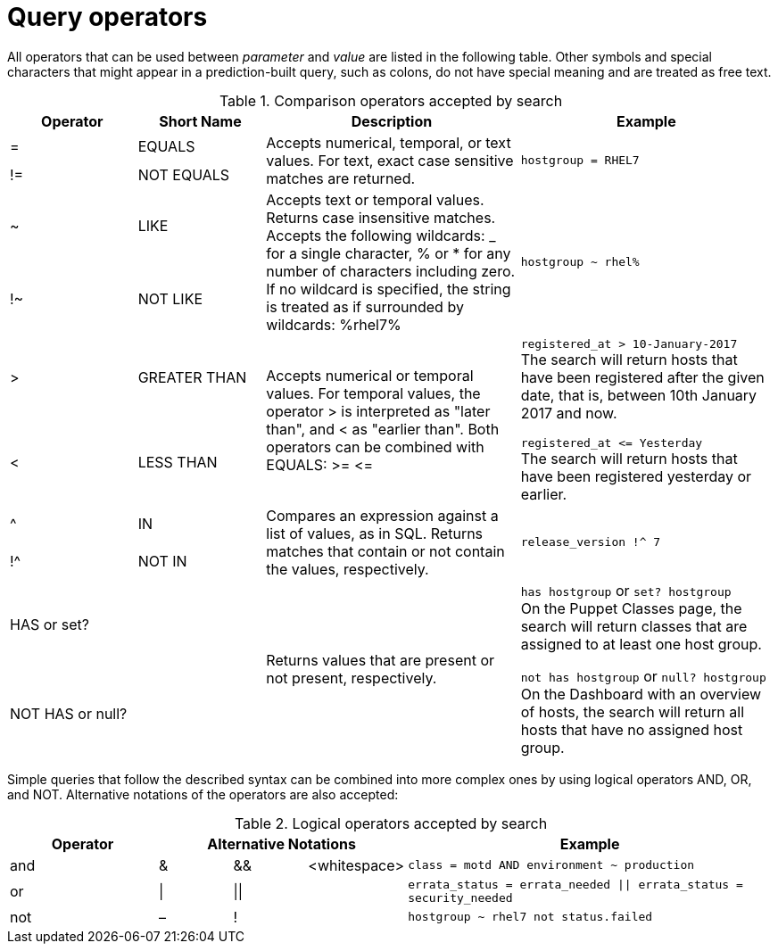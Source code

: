 [id="Query_Operators_{context}"]
= Query operators

All operators that can be used between _parameter_ and _value_ are listed in the following table.
Other symbols and special characters that might appear in a prediction-built query, such as colons, do not have special meaning and are treated as free text.

.Comparison operators accepted by search
[cols="2,2,4,4a",options="header"]
|====
|Operator |Short Name |Description |Example
| = | EQUALS .2+| Accepts numerical, temporal, or text values.
For text, exact case sensitive matches are returned. .2+| `hostgroup = RHEL7`
| != | NOT EQUALS
| ~ | LIKE .2+| Accepts text or temporal values.
Returns case insensitive matches.
Accepts the following wildcards: _ for a single character, % or * for any number of characters including zero.
If no wildcard is specified, the string is treated as if surrounded by wildcards: %rhel7% .2+| `hostgroup ~ rhel%`
| !~ | NOT LIKE
| &gt; | GREATER THAN .2+| Accepts numerical or temporal values.
For temporal values, the operator &gt; is interpreted as "later than", and &lt; as "earlier than".
Both operators can be combined with EQUALS: &gt;= &lt;= .2+| `registered_at &gt; 10-January-2017`
 +
The search will return hosts that have been registered after the given date, that is, between 10th January 2017 and now.

`registered_at &lt;= Yesterday`
 +
The search will return hosts that have been registered yesterday or earlier.
| &lt; | LESS THAN
| ^ | IN .2+| Compares an expression against a list of values, as in SQL.
Returns matches that contain or not contain the values, respectively. .2+| `release_version !^ 7`
| !^ | NOT IN
| HAS or set? | {nbsp} .2+| Returns values that are present or not present, respectively. .2+| `has hostgroup` or `set? hostgroup`
 +
On the Puppet Classes page, the search will return classes that are assigned to at least one host group.

`not has hostgroup` or `null? hostgroup`
 +
On the Dashboard with an overview of hosts, the search will return all hosts that have no assigned host group.
| NOT HAS or null? | {nbsp}
|====

Simple queries that follow the described syntax can be combined into more complex ones by using logical operators AND, OR, and NOT.
Alternative notations of the operators are also accepted:

.Logical operators accepted by search
[cols="2,1,1,1,5a",options="header"]
|====
|Operator 3+| Alternative Notations | Example
| and | &amp; | &amp;&amp; | &lt;whitespace&gt; | `class = motd AND environment ~ production`
| or | \| | \|\| | {nbsp} | `errata_status = errata_needed \|\| errata_status = security_needed`
| not | – | ! | {nbsp} | `hostgroup ~ rhel7 not status.failed`
|====
